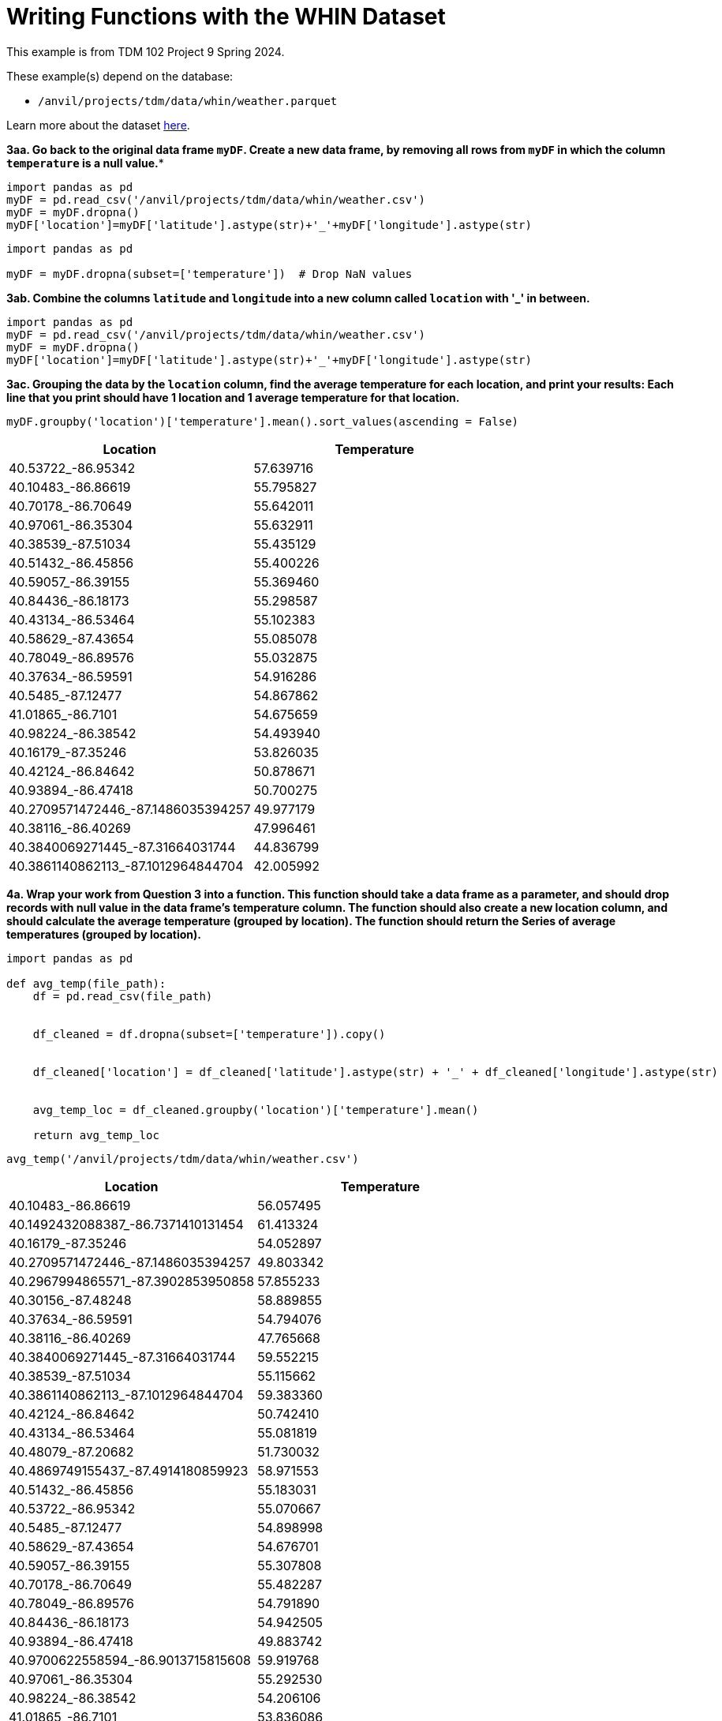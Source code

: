 = Writing Functions with the WHIN Dataset

This example is from TDM 102 Project 9 Spring 2024.

These example(s) depend on the database:

* `/anvil/projects/tdm/data/whin/weather.parquet`


Learn more about the dataset https://the-examples-book.com/projects/data-sets/WHIN[here].

*3aa. Go back to the original data frame `myDF`.  Create a new data frame, by removing all rows from `myDF` in which the column `temperature` is a null value.**

[source, python]
----
import pandas as pd
myDF = pd.read_csv('/anvil/projects/tdm/data/whin/weather.csv')
myDF = myDF.dropna()
myDF['location']=myDF['latitude'].astype(str)+'_'+myDF['longitude'].astype(str)
----

[source, python]
----
import pandas as pd
 
myDF = myDF.dropna(subset=['temperature'])  # Drop NaN values
----



**3ab. Combine the columns `latitude` and `longitude` into a new column called `location` with '_' in between.**

[source, python]
----
import pandas as pd
myDF = pd.read_csv('/anvil/projects/tdm/data/whin/weather.csv')
myDF = myDF.dropna()
myDF['location']=myDF['latitude'].astype(str)+'_'+myDF['longitude'].astype(str)
----


**3ac. Grouping the data by the `location` column, find the average temperature for each location, and print your results:  Each line that you print should have 1 location and 1 average temperature for that location.**

[source, python]
----
myDF.groupby('location')['temperature'].mean().sort_values(ascending = False)
----

[options="header"]
|===
| Location | Temperature
| 40.53722_-86.95342 | 57.639716
| 40.10483_-86.86619 | 55.795827
| 40.70178_-86.70649 | 55.642011
| 40.97061_-86.35304 | 55.632911
| 40.38539_-87.51034 | 55.435129
| 40.51432_-86.45856 | 55.400226
| 40.59057_-86.39155 | 55.369460
| 40.84436_-86.18173 | 55.298587
| 40.43134_-86.53464 | 55.102383
| 40.58629_-87.43654 | 55.085078
| 40.78049_-86.89576 | 55.032875
| 40.37634_-86.59591 | 54.916286
| 40.5485_-87.12477 | 54.867862
| 41.01865_-86.7101 | 54.675659
| 40.98224_-86.38542 | 54.493940
| 40.16179_-87.35246 | 53.826035
| 40.42124_-86.84642 | 50.878671
| 40.93894_-86.47418 | 50.700275
| 40.2709571472446_-87.1486035394257 | 49.977179
| 40.38116_-86.40269 | 47.996461
| 40.3840069271445_-87.31664031744 | 44.836799
| 40.3861140862113_-87.1012964844704 | 42.005992
|===

**4a. Wrap your work from Question 3 into a function. This function should take a data frame as a parameter, and should drop records with null value in the data frame’s temperature column. The function should also create a new location column, and should calculate the average temperature (grouped by location). The function should return the Series of average temperatures (grouped by location).**

[source, python]
----
import pandas as pd

def avg_temp(file_path):
    df = pd.read_csv(file_path)
   
   
    df_cleaned = df.dropna(subset=['temperature']).copy()
   
   
    df_cleaned['location'] = df_cleaned['latitude'].astype(str) + '_' + df_cleaned['longitude'].astype(str)
   
   
    avg_temp_loc = df_cleaned.groupby('location')['temperature'].mean()
   
    return avg_temp_loc
----

[source, python]
----
avg_temp('/anvil/projects/tdm/data/whin/weather.csv')
----

[options="header"]
|===
| Location | Temperature
| 40.10483_-86.86619 | 56.057495
| 40.1492432088387_-86.7371410131454 | 61.413324
| 40.16179_-87.35246 | 54.052897
| 40.2709571472446_-87.1486035394257 | 49.803342
| 40.2967994865571_-87.3902853950858 | 57.855233
| 40.30156_-87.48248 | 58.889855
| 40.37634_-86.59591 | 54.794076
| 40.38116_-86.40269 | 47.765668
| 40.3840069271445_-87.31664031744 | 59.552215
| 40.38539_-87.51034 | 55.115662
| 40.3861140862113_-87.1012964844704 | 59.383360
| 40.42124_-86.84642 | 50.742410
| 40.43134_-86.53464 | 55.081819
| 40.48079_-87.20682 | 51.730032
| 40.4869749155437_-87.4914180859923 | 58.971553
| 40.51432_-86.45856 | 55.183031
| 40.53722_-86.95342 | 55.070667
| 40.5485_-87.12477 | 54.898998
| 40.58629_-87.43654 | 54.676701
| 40.59057_-86.39155 | 55.307808
| 40.70178_-86.70649 | 55.482287
| 40.78049_-86.89576 | 54.791890
| 40.84436_-86.18173 | 54.942505
| 40.93894_-86.47418 | 49.883742
| 40.9700622558594_-86.9013715815608 | 59.919768
| 40.97061_-86.35304 | 55.292530
| 40.98224_-86.38542 | 54.206106
| 41.01865_-86.7101 | 53.836086
|===